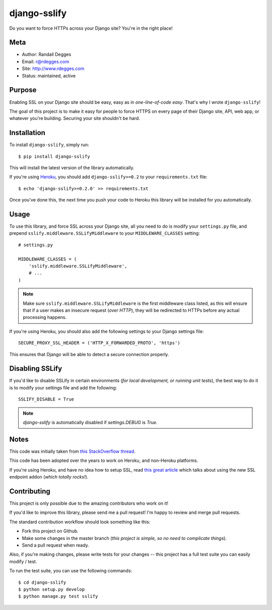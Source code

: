 django-sslify
=============

Do you want to force HTTPs across your Django site? You're in the right place!

.. image:: http://img.shields.io/pypi/v/django-sslify.svg
    :alt: django-sslify Release
    :target: https://pypi.python.org/pypi/django-sslify

.. image:: http://img.shields.io/pypi/dm/django-sslify.svg
    :alt: django-sslify Downloads
    :target: https://pypi.python.org/pypi/django-sslify

.. image:: http://img.shields.io/travis/rdegges/django-sslify.svg
    :alt: django-sslify Build
    :target: https://travis-ci.org/rdegges/django-sslify

.. image:: https://github.com/rdegges/django-sslify/raw/master/assets/guardian-sketch.png
   :alt: Guardian Sketch


Meta
----

- Author: Randall Degges
- Email: r@rdegges.com
- Site: http://www.rdegges.com
- Status: maintained, active


Purpose
-------

Enabling SSL on your Django site should be easy, easy as in *one-line-of-code
easy*.  That's why I wrote ``django-sslify``!

The goal of this project is to make it easy for people to force HTTPS on every
page of their Django site, API, web app, or whatever you're building.  Securing
your site shouldn't be hard.


Installation
------------

To install ``django-sslify``, simply run::

    $ pip install django-sslify

This will install the latest version of the library automatically.

If you're using `Heroku <https://www.heroku.com/>`_, you should add
``django-sslify>=0.2`` to your ``requirements.txt`` file::

    $ echo 'django-sslify>=0.2.0' >> requirements.txt

Once you've done this, the next time you push your code to Heroku this library
will be installed for you automatically.


Usage
-----

To use this library, and force SSL across your Django site, all you need to do
is modify your ``settings.py`` file, and prepend
``sslify.middleware.SSLifyMiddleware`` to your ``MIDDLEWARE_CLASSES`` setting::

    # settings.py

    MIDDLEWARE_CLASSES = (
        'sslify.middleware.SSLifyMiddleware',
        # ...
    )

.. note::
    Make sure ``sslify.middleware.SSLifyMiddleware`` is the first middleware
    class listed, as this will ensure that if a user makes an insecure request
    (*over HTTP*), they will be redirected to HTTPs before any actual
    processing happens.

If you're using Heroku, you should also add the following settings to your
Django settings file::

    SECURE_PROXY_SSL_HEADER = ('HTTP_X_FORWARDED_PROTO', 'https')

This ensures that Django will be able to detect a secure connection properly.


Disabling SSLify
----------------

If you'd like to disable SSLify in certain environments (*for local development,
or running unit tests*), the best way to do it is to modify your settings file
and add the following::

    SSLIFY_DISABLE = True

.. note::
    `django-sslify` is automatically disabled if `settings.DEBUG` is `True`.


Notes
-----

This code was initially taken from
`this StackOverflow thread <http://stackoverflow.com/questions/8436666/how-to-make-python-on-heroku-https-only>`_.

This code has been adopted over the years to work on Heroku, and non-Heroku
platforms.

If you're using Heroku, and have no idea how to setup SSL, read
`this great article <https://devcenter.heroku.com/articles/ssl-endpoint>`_
which talks about using the new SSL endpoint addon (*which totally rocks!*).


Contributing
------------

This project is only possible due to the amazing contributors who work on it!

If you'd like to improve this library, please send me a pull request! I'm happy
to review and merge pull requests.

The standard contribution workflow should look something like this:

- Fork this project on Github.
- Make some changes in the master branch (*this project is simple, so no need to
  complicate things*).
- Send a pull request when ready.

Also, if you're making changes, please write tests for your changes -- this
project has a full test suite you can easily modify / test.

To run the test suite, you can use the following commands::

    $ cd django-sslify
    $ python setup.py develop
    $ python manage.py test sslify
